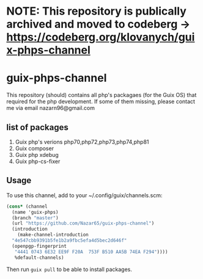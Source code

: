 * NOTE: This repository is publically archived and moved to codeberg -> https://codeberg.org/klovanych/guix-phps-channel 

* guix-phps-channel
This repository (should) contains all php's packagaes (for the Guix OS) that required for the php development.
If some of them missing, please contact me via email nazarn96@gmail.com

** list of packages

  1. Guix php's verions php70,php72,php73,php74,php81
  3. Guix composer
  4. Guix php xdebug
  5. Guix php-cs-fixer

** Usage
To use this channel, add to your ~/.config/guix/channels.scm:
#+begin_src scheme
  (cons* (channel
    (name 'guix-phps)
    (branch "master")
    (url "https://github.com/Nazar65/guix-phps-channel")
    (introduction
      (make-channel-introduction
	"4e547cbb9391b5fe1b2a9fbc5efa4d5bec2d646f"
	(openpgp-fingerprint
	 "4441 0743 6E32 EE9F F20A  753F B510 AA5B 74EA F294"))))
	 %default-channels)
#+end_src

Then run ~guix pull~ to be able to install packages.

